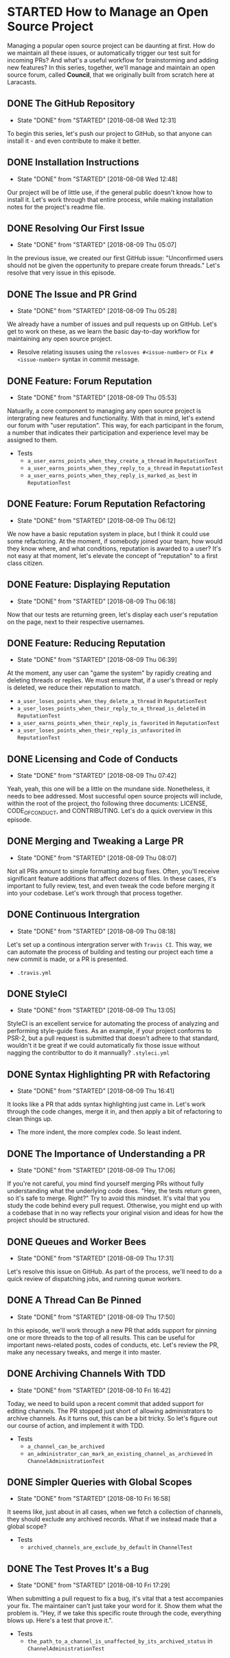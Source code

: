 * STARTED How to Manage an Open Source Project
  Managing a popular open source project can be daunting at first. How do we maintain all these issues, or automatically trigger our test suit for incoming PRs? And what's a useful workflow for brainstorming and adding new features?
  In this series, together, we'll manage and maintain an open source forum, called *Council*, that we originally built from scratch here at Laracasts.
  
** DONE The GitHub Repository
   CLOSED: [2018-08-08 Wed 12:31]
   - State "DONE"       from "STARTED"    [2018-08-08 Wed 12:31]
   To begin this series, let's push our project to GitHub, so that anyone can install it - and even contribute to make it better.

** DONE Installation Instructions
   CLOSED: [2018-08-08 Wed 12:48]
   - State "DONE"       from "STARTED"    [2018-08-08 Wed 12:48]
   Our project will be of little use, if the general public doesn't know how to install it. Let's work through that entire process, while making installation notes for the project's readme file.

** DONE Resolving Our First Issue
   CLOSED: [2018-08-09 Thu 05:07]
   - State "DONE"       from "STARTED"    [2018-08-09 Thu 05:07]
   In the previous issue, we created our first GitHub issue: "Unconfirmed users should not be given the oppertunity to prepare create forum threads." Let's resolve that very issue in this episode.

** DONE The Issue and PR Grind
   CLOSED: [2018-08-09 Thu 05:28]
   - State "DONE"       from "STARTED"    [2018-08-09 Thu 05:28]
   We already have a number of issues and pull requests up on GitHub. Let's get to work on these, as we learn the basic day-to-day workflow for maintaining any open source project.
   - Resolve relating issuses using the =relosves #<issue-number>=  or =Fix #<issue-number>= syntax in commit message.

** DONE Feature: Forum Reputation
   CLOSED: [2018-08-09 Thu 05:53]
   - State "DONE"       from "STARTED"    [2018-08-09 Thu 05:53]
   Natuarlly, a core component to managing any open source project is intergrating new features and functionality. With that in mind, let's extend our forum with "user reputation". This way, for each participant in the forum, a number that indicates their participation and experience level may be assigned to them.
   - Tests
     - =a_user_earns_points_when_they_create_a_thread= in =ReputationTest=
     - =a_user_earns_points_when_they_reply_to_a_thread= in =ReputationTest=
     - =a_user_earns_points_when_they_reply_is_marked_as_best= in =ReputationTest=

** DONE Feature: Forum Reputation Refactoring
   CLOSED: [2018-08-09 Thu 06:12]
   - State "DONE"       from "STARTED"    [2018-08-09 Thu 06:12]
   We now have a basic reputation system in place, but I think it could use some refactoring. At the moment, if somebody joined your team, how would they know where, and what conditions, reputation is awarded to a user? It's not easy at that moment, let's elevate the concept of "reputation" to a first class citizen.

** DONE Feature: Displaying Reputation
   CLOSED: [2018-08-09 Thu 06:18]
   - State "DONE"       from "STARTED"    [2018-08-09 Thu 06:18]
   Now that our tests are returning green, let's display each user's reputation on the page, next to their respective usernames.

** DONE Feature: Reducing Reputation
   CLOSED: [2018-08-09 Thu 06:39]
   - State "DONE"       from "STARTED"    [2018-08-09 Thu 06:39]
   At the moment, any user can "game the system" by rapidly creating and deleting threads or replies. We must ensure that, if a user's thread or reply is deleted, we reduce their reputation to match.
   - =a_user_loses_points_when_they_delete_a_thread= in =ReputationTest=
   - =a_user_loses_points_when_their_reply_to_a_thread_is_deleted= in =ReputationTest=
   - =a_user_earns_points_when_their_reply_is_favorited= in =ReputationTest=
   - =a_user_loses_points_when_their_reply_is_unfavorited=  in =ReputationTest=

** DONE Licensing and Code of Conducts
   CLOSED: [2018-08-09 Thu 07:42]
   - State "DONE"       from "STARTED"    [2018-08-09 Thu 07:42]
   Yeah, yeah, this one will be a little on the mundane side. Nonetheless, it needs to bee addressed. Most successful open source projects will include, within the root of the project, tho following three documents: LICENSE, CODE_OF_CONDUCT, and CONTRIBUTING. Let's do a quick overview in this episode.

** DONE Merging and Tweaking a Large PR
   CLOSED: [2018-08-09 Thu 08:07]
   - State "DONE"       from "STARTED"    [2018-08-09 Thu 08:07]
   Not all PRs amount to simple formatting and bug fixes. Often, you'll receive significant feature additions that affect dozens of files. In these cases, it's important to fully review, test, and even tweak the code before merging it into your codebase. Let's work through that process together.

** DONE Continuous Intergration
   CLOSED: [2018-08-09 Thu 08:18]
   - State "DONE"       from "STARTED"    [2018-08-09 Thu 08:18]
   Let's set up a continous intergration server with =Travis CI=. This way, we can automate the process of building and testing our project each time a new commit is made, or a PR is presented.
   - =.travis.yml=

** DONE StyleCI
   CLOSED: [2018-08-09 Thu 13:05]
   - State "DONE"       from "STARTED"    [2018-08-09 Thu 13:05]
   StyleCI is an excellent service for automating the process of analyzing and performing style-guide fixes. As an example, if your project conforms to PSR-2, but a pull request is submitted that doesn't adhere to that standard, wouldn't it be great if we could automatically fix those issue without nagging the contributtor to do it mannually?
   =.styleci.yml=

** DONE Syntax Highlighting PR with Refactoring
   CLOSED: [2018-08-09 Thu 16:41]
   - State "DONE"       from "STARTED"    [2018-08-09 Thu 16:41]
   It looks like a PR that adds syntax highlighting just came in. Let's work through the code changes, merge it in, and then apply a bit of refactoring to clean things up.
   - The more indent, the more complex code. So least indent.

** DONE The Importance of Understanding a PR
   CLOSED: [2018-08-09 Thu 17:06]
   - State "DONE"       from "STARTED"    [2018-08-09 Thu 17:06]
   If you're not careful, you mind find yourself merging PRs without fully understanding what the underlying code does. "Hey, the tests return green, so it's safe to merge. Right?" Try to avoid this mindset. It's vital that you study the code behind every pull request. Otherwise, you might end up with a codebase that in no way reflects your original vision and ideas for how the project should be structured.

** DONE Queues and Worker Bees
   CLOSED: [2018-08-09 Thu 17:31]
   - State "DONE"       from "STARTED"    [2018-08-09 Thu 17:31]
   Let's resolve this issue on GitHub. As part of the process, we'll need to do a quick review of dispatching jobs, and running queue workers.

** DONE A Thread Can Be Pinned
   CLOSED: [2018-08-09 Thu 17:50]
   - State "DONE"       from "STARTED"    [2018-08-09 Thu 17:50]
   In this episode, we'll work through a new PR that adds support for pinning one or more threads to the top of all results. This can be useful for important news-related posts, codes of conducts, etc. Let's review the PR, make any necessary tweaks, and merge it into master.

** DONE Archiving Channels With TDD
   CLOSED: [2018-08-10 Fri 16:42]
   - State "DONE"       from "STARTED"    [2018-08-10 Fri 16:42]
   Today, we need to build upon a recent commit that added support for editing channels. The PR stopped just short of allowing administrators to archive channels. As it turns out, this can be a bit tricky. So let's figure out our course of action, and implement it with TDD.
   - Tests
     - =a_channel_can_be_archived=
     - =an_administrator_can_mark_an_existing_channel_as_archieved= in =ChannelAdministrationTest=

** DONE Simpler Queries with Global Scopes
   CLOSED: [2018-08-10 Fri 16:58]
   - State "DONE"       from "STARTED"    [2018-08-10 Fri 16:58]
   It seems like, just about in all cases, when we fetch a collection of channels, they should exclude any archived records. What if we instead made that a global scope?
   - Tests
     - =archived_channels_are_exclude_by_default= in =ChannelTest=

** DONE The Test Proves It's a Bug
   CLOSED: [2018-08-10 Fri 17:29]
   - State "DONE"       from "STARTED"    [2018-08-10 Fri 17:29]
   When submitting a pull request to fix a bug, it's vital that a test accompanies your fix. The maintainer can't just take your word for it. Show them what the problem is. "Hey, if we take this specific route through the code, everything blows up. Here's a test that prove it.".
   - Tests
     - =the_path_to_a_channel_is_unaffected_by_its_archived_status= in =ChannelAdministrationTest=
